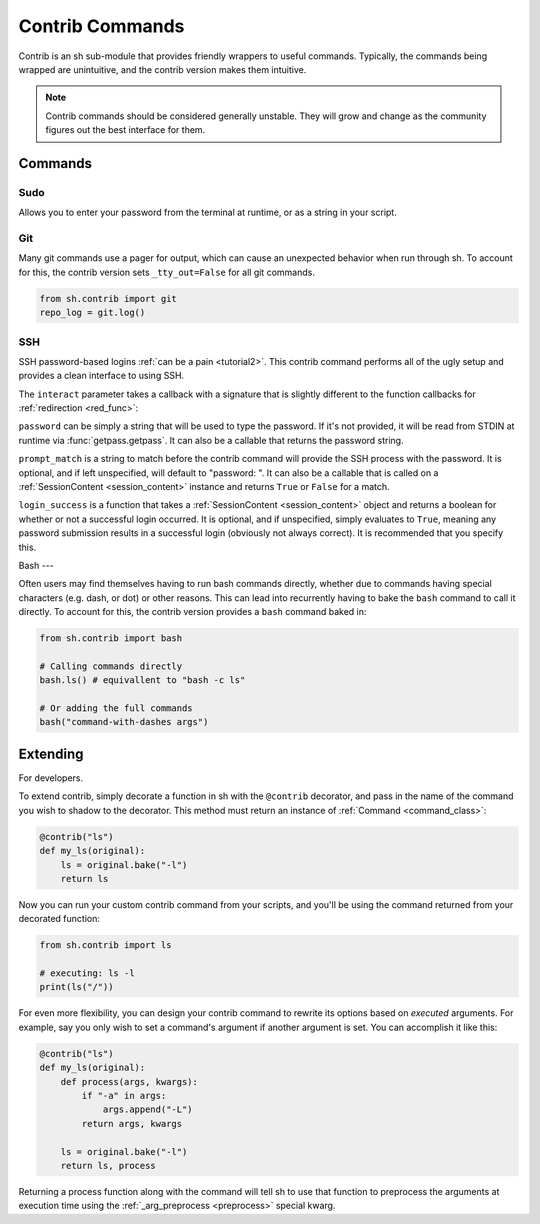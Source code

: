 .. _contrib:

Contrib Commands
################

Contrib is an sh sub-module that provides friendly wrappers to useful commands.
Typically, the commands being wrapped are unintuitive, and the contrib version
makes them intuitive.

.. note::

    Contrib commands should be considered generally unstable. They will grow and change as the community figures out the
    best interface for them.

Commands
========

Sudo
----

Allows you to enter your password from the terminal at runtime, or as a string
in your script.

.. py:function:: sudo(password=None, *args, **kwargs)

    Call sudo with ``password``, if specified, else ask the executing user for a
    password at runtime via :func:`getpass.getpass`.

.. seealso:: :ref:`contrib_sudo`

.. _contrib_git:

Git
---

Many git commands use a pager for output, which can cause an unexpected behavior
when run through sh.  To account for this, the contrib version sets
``_tty_out=False`` for all git commands.

.. py:function:: git(*args, **kwargs)

    Call git with STDOUT connected to a pipe, instead of a TTY.

.. code-block:: python

    from sh.contrib import git
    repo_log = git.log()

.. seealso:: :ref:`faq_tty_out` and :ref:`faq_color_output`

.. _contrib_ssh:

SSH
---

.. versionadded:: 1.13.0

SSH password-based logins :ref:`can be a pain <tutorial2>`. This contrib command performs all of the ugly setup and
provides a clean interface to using SSH.

.. py:function:: ssh(interact=None, password=None, prompt_match=None, login_success=None, *args, **kwargs)

    :param interact: A callback to handle SSH session interaction *after* login is successful. Required.
    :param password: A password string or a function that returns a password string. Optional. If not provided, :func:`getpass.getpass` is used.
    :param prompt_match: The string to match in order to determine when to provide SSH with the password. Or a function
            that matches on the output. Optional.
    :param login_success: A function to determine if SSH login is successful. Optional.

The ``interact`` parameter takes a callback with a signature that is slightly different to the function callbacks for
:ref:`redirection <red_func>`:

.. py:function:: fn(content, stdin_queue)
    
    :param content: An instance of an ephemeral :ref:`SessionContent <session_content>` class whose job is to hold the
            characters that the SSH session has written to STDOUT.
    :param stdin_queue: A :class:`queue.Queue` object to communicate with STDIN programmatically.

``password`` can be simply a string that will be used to type the password. If it's not provided, it will be read from STDIN
at runtime via :func:`getpass.getpass`. It can also be a callable that returns the password string.

``prompt_match`` is a string to match before the contrib command will provide the SSH process with the password. It is
optional, and if left unspecified, will default to "password: ". It can also be a callable that is called on a
:ref:`SessionContent <session_content>` instance and returns ``True`` or ``False`` for a match.

``login_success`` is a function that takes a :ref:`SessionContent <session_content>` object and returns a boolean for
whether or not a successful login occurred. It is optional, and if unspecified, simply evaluates to ``True``, meaning
any password submission results in a successful login (obviously not always correct). It is recommended that you specify
this.

.. _session_content:

.. py:class:: SessionContent()

    This class contains a record lines and characters written to the SSH processes's STDOUT. It should be all you need
    from the callbacks to determine how to interact with the SSH process.

.. py:attribute:: SessionContent.chars
    
    :type: :class:`collections.deque`
    
    The previous 50,000 characters.

.. py:attribute:: SessionContent.lines
    
    :type: :class:`collections.deque`
    
    The previous 5,000 lines.

.. py:attribute:: SessionContent.line_chars
    
    :type: list

    The characters in the line currently being aggregated.

.. py:attribute:: SessionContent.cur_line
    
    :type: str

    A string of the line currently being aggregated.

.. py:attribute:: SessionContent.last_line
    
    :type: str

    The previous line.

.. py:attribute:: SessionContent.cur_char
    
    :type: str

    The currently written character.


.. _contrib_bash:

Bash
---

Often users may find themselves having to run bash commands directly, whether due
to commands having special characters (e.g. dash, or dot) or other reasons. 
This can lead into recurrently having to bake the ``bash`` command to call it directly. To 
account for this, the contrib version provides a ``bash`` command baked in:

.. py:function:: bash(*args, **kwargs)

    Call bash with the prefix of "bash -c [...]".

.. code-block:: python

    from sh.contrib import bash

    # Calling commands directly
    bash.ls() # equivallent to "bash -c ls"

    # Or adding the full commands
    bash("command-with-dashes args")


Extending
=========

For developers.

To extend contrib, simply decorate a function in sh with the ``@contrib``
decorator, and pass in the name of the command you wish to shadow to the
decorator.  This method must return an instance of :ref:`Command
<command_class>`:

.. code-block:: python

    @contrib("ls")
    def my_ls(original):
        ls = original.bake("-l")
        return ls

Now you can run your custom contrib command from your scripts, and you'll be
using the command returned from your decorated function:


.. code-block:: python

    from sh.contrib import ls

    # executing: ls -l
    print(ls("/"))

For even more flexibility, you can design your contrib command to rewrite its
options based on *executed* arguments.  For example, say you only wish to set a
command's argument if another argument is set.  You can accomplish it like this:

.. code-block:: python

    @contrib("ls")
    def my_ls(original):
        def process(args, kwargs):
            if "-a" in args:
                args.append("-L")
            return args, kwargs

        ls = original.bake("-l")
        return ls, process

Returning a process function along with the command will tell sh to use that
function to preprocess the arguments at execution time using the
:ref:`_arg_preprocess <preprocess>` special kwarg.
